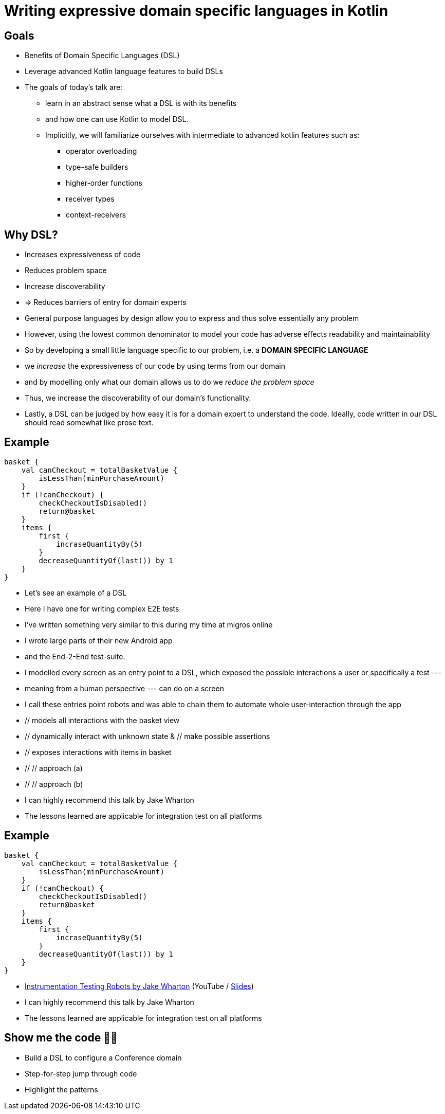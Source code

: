 = Writing expressive domain specific languages in Kotlin
:source-highlighter: highlightjs

== Goals

* Benefits of Domain Specific Languages (DSL)
* Leverage advanced Kotlin language features to build DSLs

[.notes]
--
* The goals of today's talk are:
** learn in an abstract sense what a DSL is with its benefits
** and how one can use Kotlin to model DSL.
** Implicitly, we will familiarize ourselves with intermediate to advanced kotlin features such as:
*** operator overloading
*** type-safe builders
*** higher-order functions
*** receiver types
*** context-receivers
--


== Why DSL?

* Increases expressiveness of code
* Reduces problem space
* Increase discoverability
* => Reduces barriers of entry for domain experts

[.notes]
--
* General purpose languages by design allow you to express and thus solve essentially any problem
* However, using the lowest common denominator to model your code has adverse effects readability and maintainability
* So by developing a small little language specific to our problem, i.e. a *DOMAIN SPECIFIC LANGUAGE*
* we _increase_ the expressiveness of our code by using terms from our domain
* and by modelling only what our domain allows us to do we _reduce the problem space_
* Thus, we increase the discoverability of our domain's functionality.
* Lastly, a DSL can be judged by how easy it is for a domain expert to understand the code.
Ideally, code written in our DSL should read somewhat like prose text.
--

== Example

[source,kotlin,highlight='1|2..8|6|9|10..12|13']
----
basket {
    val canCheckout = totalBasketValue {
        isLessThan(minPurchaseAmount)
    }
    if (!canCheckout) {
        checkCheckoutIsDisabled()
        return@basket
    }
    items {
        first {
            incraseQuantityBy(5)
        }
        decreaseQuantityOf(last()) by 1
    }
}
----

[.notes]
--
* Let's see an example of a DSL
* Here I have one for writing complex E2E tests
* I've written something very similar to this during my time at migros online
* I wrote large parts of their new Android app
* and the End-2-End test-suite.
* I modelled every screen as an entry point to a DSL, which exposed the possible interactions a user or specifically a test ---
* meaning from a human perspective --- can do on a screen
* I call these entries point robots and was able to chain them to automate whole user-interaction through the app
* // models all interactions with the basket view
* // dynamically interact with unknown state &  // make possible assertions
* // exposes interactions with items in basket
* // // approach (a)
* // // approach (b)
* I can highly recommend this talk by Jake Wharton
* The lessons learned are applicable for integration test on all platforms
--

[transition-speed=none]
== Example

[source,kotlin,linenums]
----
basket {
    val canCheckout = totalBasketValue {
        isLessThan(minPurchaseAmount)
    }
    if (!canCheckout) {
        checkCheckoutIsDisabled()
        return@basket
    }
    items {
        first {
            incraseQuantityBy(5)
        }
        decreaseQuantityOf(last()) by 1
    }
}
----

* https://youtu.be/7Y3qIIEyP5c[Instrumentation Testing Robots by Jake Wharton] (YouTube / https://academy.realm.io/posts/kau-jake-wharton-testing-robots[Slides])

[.notes]
--
* I can highly recommend this talk by Jake Wharton
* The lessons learned are applicable for integration test on all platforms
--

== Show me the code 👨‍💻

* Build a DSL to configure a Conference domain
* Step-for-step jump through code
* Highlight the patterns
